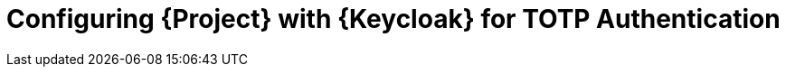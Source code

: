 [id="configuring-project-with-keycloak-for-totp-authentication_{context}"]
= Configuring {Project} with {Keycloak} for TOTP Authentication


